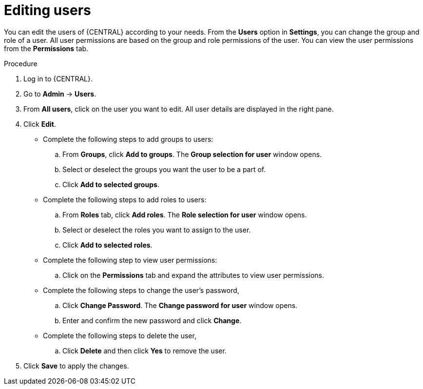 [id='managing-business-central-editing-users-proc']
= Editing users

You can edit the users of {CENTRAL} according to your needs. From the *Users* option in *Settings*, you can change the group and role of a user. All user permissions are based on the group and role permissions of the user. You can view the user permissions from the *Permissions* tab.

.Procedure
. Log in to {CENTRAL}.
. Go to *Admin* -> *Users*.
. From *All users*, click on the user you want to edit. All user details are displayed in the right pane.
. Click *Edit*.
* Complete the following steps to add groups to users:
.. From *Groups*, click *Add to groups*. The *Group selection for user* window opens.
.. Select or deselect the groups you want the user to be a part of.
.. Click *Add to selected groups*.
* Complete the following steps to add roles to users:
.. From *Roles* tab, click *Add roles*. The *Role selection for user* window opens.
.. Select or deselect the roles you want to assign to the user.
.. Click *Add to selected roles*.
* Complete the following step to view user permissions:
.. Click on the *Permissions* tab and expand the attributes to view user permissions.
* Complete the following steps to change the user's password,
.. Click *Change Password*. The *Change password for user* window opens.
.. Enter and confirm the new password and click *Change*.
* Complete the following steps to delete the user,
.. Click *Delete* and then click *Yes* to remove the user.
. Click *Save* to apply the changes.

